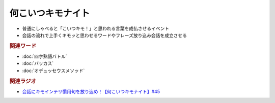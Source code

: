 何こいつキモナイト
============================
.. glossary::
  何こいつキモナイト : な

* 普通にしゃべると「こいつキモ！」と思われる言葉を成仏させるイベント
* 会話の流れで上手くキモッと思わせるワードやフレーズ放り込み会話を成立させる

.. rubric:: 関連ワード
* :doc:`四字熟語バトル` 
* :doc:`バッカス` 
* :doc:`オデュッセウスメソッド` 

.. rubric:: 関連ラジオ
* `会話にキモインテリ慣用句を放り込め！【何こいつキモナイト】#45`_

.. _会話にキモインテリ慣用句を放り込め！【何こいつキモナイト】#45: https://www.youtube.com/watch?v=o9xAhJ2ZbRQ
